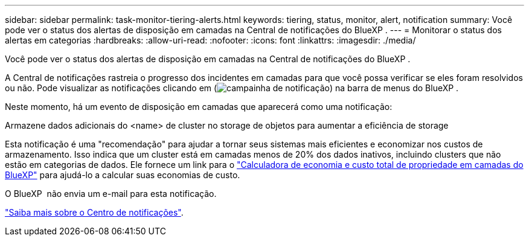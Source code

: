 ---
sidebar: sidebar 
permalink: task-monitor-tiering-alerts.html 
keywords: tiering, status, monitor, alert, notification 
summary: Você pode ver o status dos alertas de disposição em camadas na Central de notificações do BlueXP . 
---
= Monitorar o status dos alertas em categorias
:hardbreaks:
:allow-uri-read: 
:nofooter: 
:icons: font
:linkattrs: 
:imagesdir: ./media/


[role="lead"]
Você pode ver o status dos alertas de disposição em camadas na Central de notificações do BlueXP .

A Central de notificações rastreia o progresso dos incidentes em camadas para que você possa verificar se eles foram resolvidos ou não. Pode visualizar as notificações clicando em (image:icon_bell.png["campainha de notificação"]) na barra de menus do BlueXP .

Neste momento, há um evento de disposição em camadas que aparecerá como uma notificação:

Armazene dados adicionais do <name> de cluster no storage de objetos para aumentar a eficiência de storage

Esta notificação é uma "recomendação" para ajudar a tornar seus sistemas mais eficientes e economizar nos custos de armazenamento. Isso indica que um cluster está em camadas menos de 20% dos dados inativos, incluindo clusters que não estão em categorias de dados. Ele fornece um link para o https://bluexp.netapp.com/cloud-tiering-service-tco["Calculadora de economia e custo total de propriedade em camadas do BlueXP"^] para ajudá-lo a calcular suas economias de custo.

O BlueXP  não envia um e-mail para esta notificação.

https://docs.netapp.com/us-en/bluexp-setup-admin/task-monitor-cm-operations.html["Saiba mais sobre o Centro de notificações"^].
